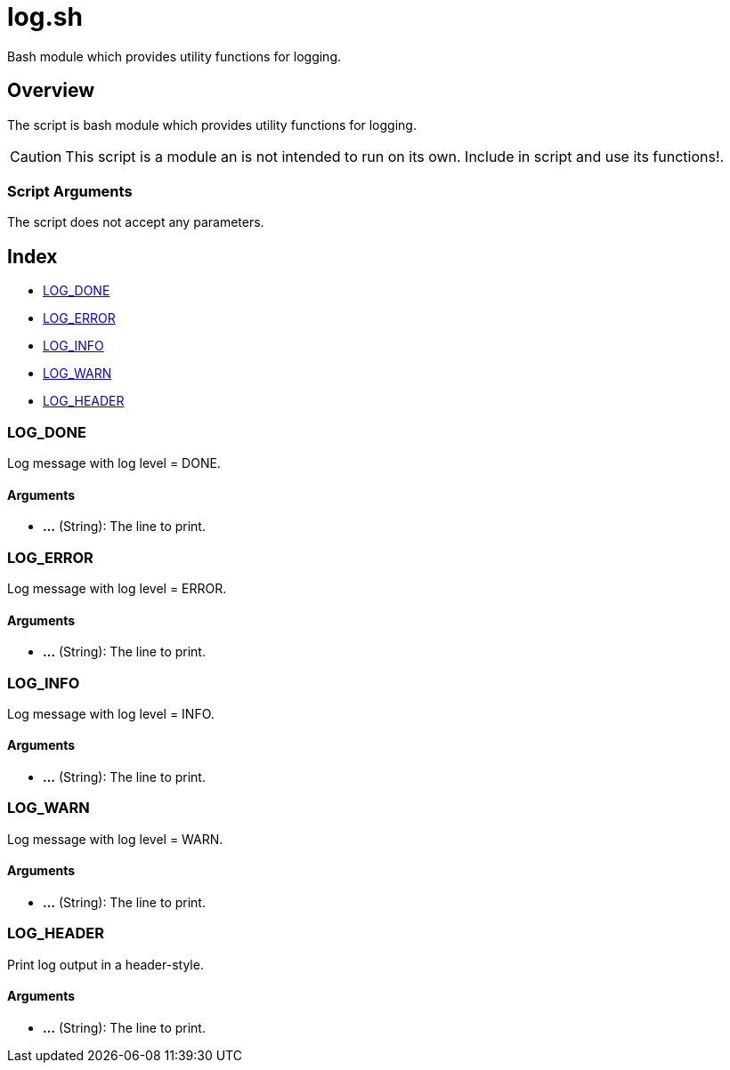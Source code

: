 = log.sh

// +-----------------------------------------------+
// |                                               |
// |    DO NOT EDIT HERE !!!!!                     |
// |                                               |
// |    File is auto-generated by pipline.         |
// |    Contents are based on bash script docs.    |
// |                                               |
// +-----------------------------------------------+


Bash module which provides utility functions for logging.

== Overview

The script is bash module which provides utility functions for logging.

CAUTION: This script is a module an is not intended to run on its own. Include in script and
use its functions!.

=== Script Arguments

The script does not accept any parameters.

== Index

* <<_log_done,LOG_DONE>>
* <<_log_error,LOG_ERROR>>
* <<_log_info,LOG_INFO>>
* <<_log_warn,LOG_WARN>>
* <<_log_header,LOG_HEADER>>

=== LOG_DONE

Log message with log level = DONE.

==== Arguments

* *...* (String): The line to print.

=== LOG_ERROR

Log message with log level = ERROR.

==== Arguments

* *...* (String): The line to print.

=== LOG_INFO

Log message with log level = INFO.

==== Arguments

* *...* (String): The line to print.

=== LOG_WARN

Log message with log level = WARN.

==== Arguments

* *...* (String): The line to print.

=== LOG_HEADER

Print log output in a header-style.

==== Arguments

* *...* (String): The line to print.
